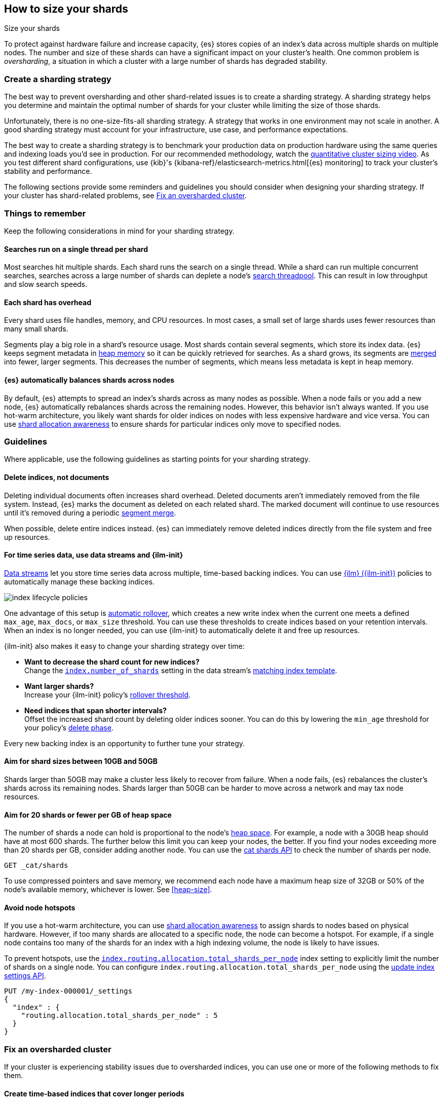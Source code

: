 [[size-your-shards]]
== How to size your shards
++++
<titleabbrev>Size your shards</titleabbrev>
++++

To protect against hardware failure and increase capacity, {es} stores copies of
an index’s data across multiple shards on multiple nodes. The number and size of
these shards can have a significant impact on your cluster's health. One common
problem is _oversharding_, a situation in which a cluster with a large number of
shards has degraded stability.

[discrete]
[[create-a-sharding-strategy]]
=== Create a sharding strategy

The best way to prevent oversharding and other shard-related issues
is to create a sharding strategy. A sharding strategy helps you determine and
maintain the optimal number of shards for your cluster while limiting the size
of those shards.

Unfortunately, there is no one-size-fits-all sharding strategy. A strategy that
works in one environment may not scale in another. A good sharding strategy must
account for your infrastructure, use case, and performance expectations.

The best way to create a sharding strategy is to benchmark your production data
on production hardware using the same queries and indexing loads you'd see in
production. For our recommended methodology, watch the
https://www.elastic.co/elasticon/conf/2016/sf/quantitative-cluster-sizing[quantitative
cluster sizing video]. As you test different shard configurations, use {kib}'s
{kibana-ref}/elasticsearch-metrics.html[{es} monitoring] to track your cluster's
stability and performance.

The following sections provide some reminders and guidelines you should consider
when designing your sharding strategy. If your cluster has shard-related
problems, see <<fix-an-oversharded-cluster>>.

[discrete]
[[shard-size-reminders]]
=== Things to remember

Keep the following considerations in mind for your sharding strategy.

[discrete]
[[single-thread-per-shard]]
==== Searches run on a single thread per shard

Most searches hit multiple shards. Each shard runs the search on a single
thread. While a shard can run multiple concurrent searches, searches across a
large number of shards can deplete a node's <<modules-threadpool,search
threadpool>>. This can result in low throughput and slow search speeds.

[discrete]
[[each-shard-has-overhead]]
==== Each shard has overhead

Every shard uses file handles, memory, and CPU resources. In most cases, a small
set of large shards uses fewer resources than many small shards.

Segments play a big role in a shard's resource usage. Most shards contain
several segments, which store its index data. {es} keeps segment metadata in
<<heap-size,heap memory>> so it can be quickly retrieved for searches. As a
shard grows, its segments are <<index-modules-merge,merged>> into fewer, larger
segments. This decreases the number of segments, which means less metadata is
kept in heap memory.

[discrete]
[[shard-auto-balance]]
==== {es} automatically balances shards across nodes

By default, {es} attempts to spread an index's shards across as many nodes as
possible. When a node fails or you add a new node, {es} automatically rebalances
shards across the remaining nodes. However, this behavior isn't always wanted.
If you use hot-warm architecture, you likely want shards for older indices on
nodes with less expensive hardware and vice versa. You can use
<<shard-allocation-awareness,shard allocation awareness>> to ensure shards for
particular indices only move to specified nodes.

[discrete]
[[shard-size-guidelines]]
=== Guidelines

Where applicable, use the following guidelines as starting points for your
sharding strategy.

[discrete]
[[delete-indices-not-documents]]
==== Delete indices, not documents

Deleting individual documents often increases shard overhead. Deleted documents
aren't immediately removed from the file system. Instead, {es} marks the
document as deleted on each related shard. The marked document will continue to
use resources until it's removed during a periodic <<index-modules-merge,segment
merge>>.

When possible, delete entire indices instead. {es} can immediately remove
deleted indices directly from the file system and free up resources.

[discrete]
[[use-ds-ilm-for-time-series]]
==== For time series data, use data streams and {ilm-init}

<<data-streams,Data streams>> let you store time series data across multiple,
time-based backing indices. You can use <<index-lifecycle-management,{ilm}
({ilm-init})>> policies to automatically manage these backing indices.

[role="screenshot"]
image:images/ilm/index-lifecycle-policies.png[]

One advantage of this setup is
<<getting-started-index-lifecycle-management,automatic rollover>>, which creates
a new write index when the current one meets a defined `max_age`, `max_docs`, or
`max_size` threshold. You can use these thresholds to create indices based on
your retention intervals. When an index is no longer needed, you can use
{ilm-init} to automatically delete it and free up resources.

{ilm-init} also makes it easy to change your sharding strategy over time:

* *Want to decrease the shard count for new indices?* +
Change the <<index-number-of-shards,`index.number_of_shards`>> setting in the
data stream's <<data-streams-change-mappings-and-settings,matching index
template>>.

* *Want larger shards?* +
Increase your {ilm-init} policy's <<ilm-rollover,rollover threshold>>.

* *Need indices that span shorter intervals?* +
Offset the increased shard count by deleting older indices sooner. You can do
this by lowering the `min_age` threshold for your policy's
<<ilm-index-lifecycle,delete phase>>.

Every new backing index is an opportunity to further tune your strategy.

[discrete]
[[shard-size-recommendation]]
==== Aim for shard sizes between 10GB and 50GB

Shards larger than 50GB may make a cluster less likely to recover from failure.
When a node fails, {es} rebalances the cluster's shards across its remaining
nodes. Shards larger than 50GB can be harder to move across a network and may
tax node resources.

[discrete]
[[shard-count-recommendation]]
==== Aim for 20 shards or fewer per GB of heap space

The number of shards a node can hold is proportional to the node's
<<heap-size,heap space>>. For example, a node with a 30GB heap should have at
most 600 shards. The further below this limit you can keep your nodes, the
better. If you find your nodes exceeding more than 20 shards per GB, consider
adding another node. You can use the <<cat-shards,cat shards API>> to check the
number of shards per node.

[source,console]
----
GET _cat/shards
----
// TEST[setup:my_index]

To use compressed pointers and save memory, we
recommend each node have a maximum heap size of 32GB or 50% of the node's
available memory, whichever is lower. See <<heap-size>>.


[discrete]
[[avoid-node-hotspots]]
==== Avoid node hotspots

If you use a hot-warm architecture, you can use
<<shard-allocation-awareness,shard allocation awareness>> to assign shards to
nodes based on physical hardware. However, if too many shards are allocated to a
specific node, the node can become a hotspot. For example, if a single node
contains too many of the shards for an index with a high indexing volume, the
node is likely to have issues.

To prevent hotspots, use the
<<total-shards-per-node,`index.routing.allocation.total_shards_per_node`>> index
setting to explicitly limit the number of shards on a single node. You can
configure `index.routing.allocation.total_shards_per_node` using the
<<indices-update-settings,update index settings API>>.

[source,console]
--------------------------------------------------
PUT /my-index-000001/_settings
{
  "index" : {
    "routing.allocation.total_shards_per_node" : 5
  }
}
--------------------------------------------------
// TEST[setup:my_index]


[discrete]
[[fix-an-oversharded-cluster]]
=== Fix an oversharded cluster

If your cluster is experiencing stability issues due to oversharded indices,
you can use one or more of the following methods to fix them.

[discrete]
[[reindex-indices-from-shorter-periods-into-longer-periods]]
==== Create time-based indices that cover longer periods

For time series data, you can create indices that cover longer time intervals.
For example, instead of daily indices, you can create indices on a monthly or
yearly basis.

If you're using {ilm-init}, you can do this by increasing the `max_age`
threshold for the <<ilm-rollover,rollover action>>.

[discrete]
[[delete-empty-indices]]
==== Delete empty or unneeded indices

If you're using {ilm-init} and roll over indices based on a `max_age` threshold,
you can inadvertently create indices with no documents. These empty indices
provide no benefit but still consume resources.

You can find these empty indices using the <<cat-count,cat count API>>.

[source,console]
----
GET /_cat/count/my-index-000001?v
----
// TEST[setup:my_index]

Once you have a list of empty indices, you can delete them using the
<<indices-delete-index,delete index API>>. You can also delete any other
unneeded indices.

[source,console]
----
DELETE /my-index-*
----
// TEST[setup:my_index]

[discrete]
[[force-merge-during-off-peak-hours]]
==== Force merge during off-peak hours

If you no longer write to an index, you can use the <<indices-forcemerge,force
merge API>> to <<index-modules-merge,merge>> smaller segments into larger ones.
This can reduce shard overhead and improve search speeds. However, force merges
are resource-intensive. If possible, run the force merge during off-peak hours.

[source,console]
----
POST /my-index-000001/_forcemerge
----
// TEST[setup:my_index]

[discrete]
[[shrink-existing-index-to-fewer-shards]]
==== Shrink an existing index to fewer shards

If you no longer write to an index, you can use the
<<indices-shrink-index,shrink index API>> to reduce its shard count.

[source,console]
----
POST /my-index-000001/_shrink/my-shrunken-index-000001
----
// TEST[s/^/PUT my-index-000001\n{"settings":{"index.number_of_shards":2,"blocks.write":true}}\n/]

{ilm-init} also has a <<ilm-shrink-action,shrink action>> for indices in the
warm phase.

[discrete]
[[combine-smaller-indices]]
==== Combine smaller indices

You can also use the <<docs-reindex,reindex API>> to combine indices
with similar mappings into a single large index. For time series data, you could
reindex indices for short time periods into a new index covering a
longer period. For example, you could reindex daily indices from October with a
shared index pattern, such as `my-index-2099.10.11`, into a monthly
`my-index-2099.10` index. After the reindex, delete the smaller indices.

[source,console]
----
POST /_reindex
{
  "source": {
    "index": "my-index-2099.10.*"
  },
  "dest": {
    "index": "my-index-2099.10"
  }
}
----
